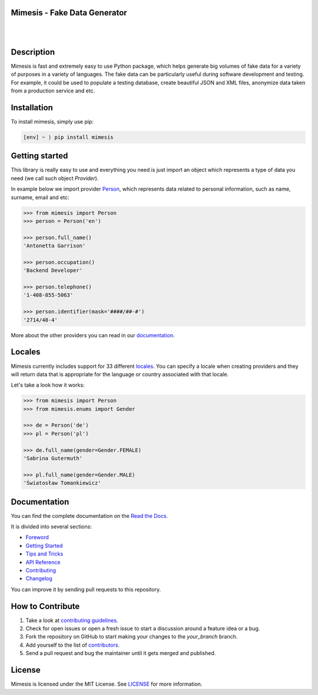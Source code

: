 Mimesis - Fake Data Generator
-----------------------------

|

.. image:: https://raw.githubusercontent.com/lk-geimfari/mimesis/master/media/readme-logo.png
     :target: https://github.com/lk-geimfari/mimesis

|

Description
-----------

.. image:: https://travis-ci.org/lk-geimfari/mimesis.svg?branch=master
     :target: https://travis-ci.org/lk-geimfari/mimesis
     :alt: Travi CI

.. image:: https://ci.appveyor.com/api/projects/status/chj8huslvn6vde18?svg=true
     :target: https://ci.appveyor.com/project/lk-geimfari/mimesis
     :alt: AppVeyor CI

.. image:: https://readthedocs.org/projects/mimesis/badge/?version=latest
     :target: https://mimesis.name/
     :alt: Documentation Status

.. image:: https://codecov.io/gh/lk-geimfari/mimesis/branch/master/graph/badge.svg
     :target: https://codecov.io/gh/lk-geimfari/mimesis
     :alt: Code Coverage

.. image:: https://badge.fury.io/py/mimesis.svg
     :target: https://badge.fury.io/py/mimesis
     :alt: Package version

.. image:: https://img.shields.io/badge/python-3.6%20%7C%203.7-brightgreen.svg
     :target: https://badge.fury.io/py/mimesis
     :alt: Python version



Mimesis is fast and extremely easy to use Python package, which helps generate big volumes of fake data for a variety of purposes in a variety of languages. The fake data can be particularly useful during software development and testing. For example, it could be used to populate a testing database, create beautiful JSON and XML files, anonymize data taken from a production service and etc.

Installation
------------

To install mimesis, simply use pip:

.. code:: text

    [env] ~ ⟩ pip install mimesis

Getting started
---------------

This library is really easy to use and everything you need is just import an object which
represents a type of data you need (we call such object *Provider*).

In example below we import provider `Person <https://mimesis.name/api.html#person>`_,
which represents data related to personal information, such as name, surname, email and etc:

.. code:: python

    >>> from mimesis import Person
    >>> person = Person('en')

    >>> person.full_name()
    'Antonetta Garrison'

    >>> person.occupation()
    'Backend Developer'
    
    >>> person.telephone()
    '1-408-855-5063'
    
    >>> person.identifier(mask='####/##-#')
    '2714/48-4'


More about the other providers you can read in our `documentation`_.

.. _documentation: https://mimesis.name/getting_started.html#providers


Locales
-------

Mimesis currently includes support for 33 different `locales`_. You can
specify a locale when creating providers and they will return data that
is appropriate for the language or country associated with that locale.

Let's take a look how it works:

.. code:: python

    >>> from mimesis import Person
    >>> from mimesis.enums import Gender

    >>> de = Person('de')
    >>> pl = Person('pl')

    >>> de.full_name(gender=Gender.FEMALE)
    'Sabrina Gutermuth'

    >>> pl.full_name(gender=Gender.MALE)
    'Światosław Tomankiewicz'

.. _locales: https://mimesis.name/getting_started.html#locales

Documentation
-------------

You can find the complete documentation on the `Read the Docs`_.

It is divided into several sections:

-  `Foreword`_
-  `Getting Started`_
-  `Tips and Tricks`_
-  `API Reference`_
-  `Contributing`_
-  `Changelog`_

You can improve it by sending pull requests to this repository.

.. _Read the Docs: https://mimesis.name
.. _Foreword: https://mimesis.name/foreword.html
.. _Getting Started: https://mimesis.name/getting_started.html
.. _Tips and Tricks: https://mimesis.name/tips.html
.. _API Reference: https://mimesis.name/api.html
.. _Contributing: https://mimesis.name/contributing.html
.. _Changelog: https://mimesis.name/changelog.html


How to Contribute
-----------------

1. Take a look at `contributing guidelines`_.
2. Check for open issues or open a fresh issue to start a discussion
   around a feature idea or a bug.
3. Fork the repository on GitHub to start making your changes to the
   *your_branch* branch.
4. Add yourself to the list of `contributors`_.
5. Send a pull request and bug the maintainer until it gets merged and
   published.

.. _contributing guidelines: https://github.com/lk-geimfari/mimesis/blob/master/CONTRIBUTING.rst
.. _contributors: https://github.com/lk-geimfari/mimesis/blob/master/CONTRIBUTORS.rst


License
-------

Mimesis is licensed under the MIT License. See `LICENSE`_ for more
information.

.. _LICENSE: https://github.com/lk-geimfari/mimesis/blob/master/LICENSE
